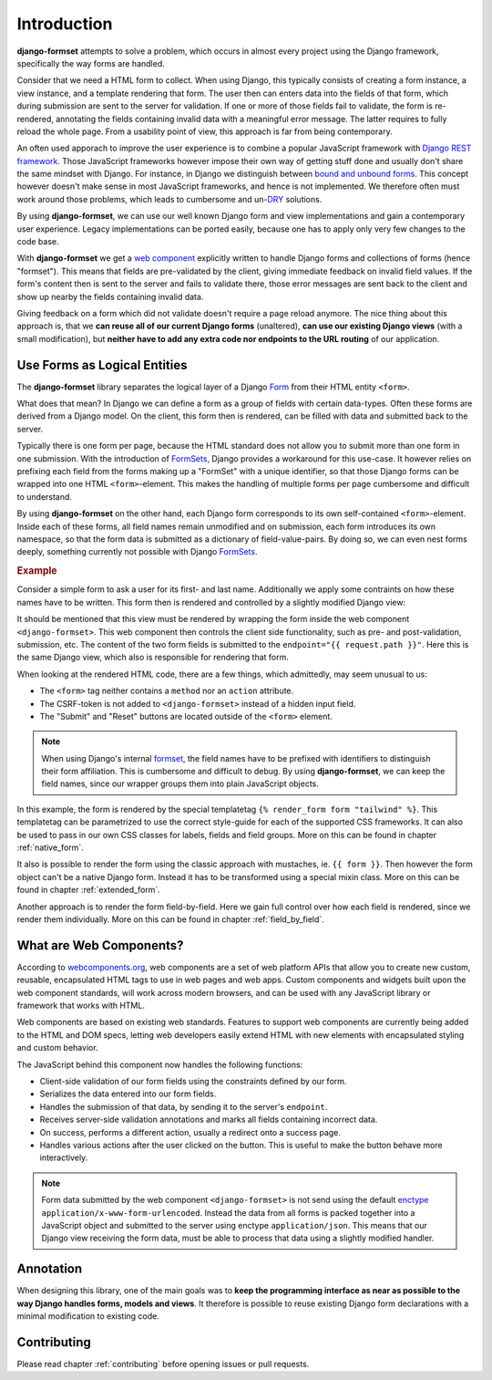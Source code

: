 .. _intro:

============
Introduction
============

**django-formset** attempts to solve a problem, which occurs in almost every project using the
Django framework, specifically the way forms are handled.

Consider that we need a HTML form to collect. When using Django, this typically consists of creating
a form instance, a view instance, and a template rendering that form. The user then can enters data
into the fields of that form, which during submission are sent to the server for validation. If one
or more of those fields fail to validate, the form is re-rendered, annotating the fields containing
invalid data with a meaningful error message. The latter requires to fully reload the whole page.
From a usability point of view, this approach is far from being contemporary.

An often used apporach to improve the user experience is to combine a popular JavaScript framework
with `Django REST framework`_. Those JavaScript frameworks however impose their own way of getting
stuff done and usually don't share the same mindset with Django. For instance, in Django we
distinguish between `bound and unbound forms`_. This concept however doesn't make sense in
most JavaScript frameworks, and hence is not implemented. We therefore often must work around those
problems, which leads to cumbersome and un-`DRY`_ solutions.

.. _Django REST framework: https://www.django-rest-framework.org/
.. _bound and unbound forms: https://docs.djangoproject.com/en/stable/ref/forms/api/#bound-and-unbound-forms
.. _DRY: https://www.artima.com/articles/orthogonality-and-the-dry-principle

By using **django-formset**, we can use our well known Django form and view implementations and
gain a contemporary user experience. Legacy implementations can be ported easily, because one has
to apply only very few changes to the code base.

With **django-formset** we get a `web component`_ explicitly written to handle Django forms and
collections of forms (hence "formset"). This means that fields are pre-validated by the client,
giving immediate feedback on invalid field values. If the form's content then is sent to the server
and fails to validate there, those error messages are sent back to the client and show up nearby the
fields containing invalid data.

Giving feedback on a form which did not validate doesn't require a page reload anymore. The nice
thing about this approach is, that we **can reuse all of our current Django forms** (unaltered),
**can use our existing Django views** (with a small modification), but **neither have to add any
extra code nor endpoints to the URL routing** of our application.

.. _web component: https://developer.mozilla.org/en-US/docs/Web/Web_Components

.. _forms_as_logical_entities:

Use Forms as Logical Entities
=============================

The **django-formset** library separates the logical layer of a Django Form_ from their HTML entity
``<form>``.

What does that mean? In Django we can define a form as a group of fields with certain data-types.
Often these forms are derived from a Django model. On the client, this form then is rendered, can
be filled with data and submitted back to the server.

Typically there is one form per page, because the HTML standard does not allow you to submit more
than one form in one submission. With the introduction of FormSets_, Django provides a workaround
for this use-case. It however relies on prefixing each field from the forms making up a "FormSet"
with a unique identifier, so that those Django forms can be wrapped into one HTML
``<form>``-element. This makes the handling of multiple forms per page cumbersome and difficult to
understand.

By using **django-formset** on the other hand, each Django form corresponds to its own
self-contained ``<form>``-element. Inside each of these forms, all field names remain unmodified
and on submission, each form introduces its own namespace, so that the form data is submitted as a
dictionary of field-value-pairs. By doing so, we can even nest forms deeply, something currently
not possible with Django FormSets_.

.. _Form: https://docs.djangoproject.com/en/stable/topics/forms/
.. _FormSets: https://docs.djangoproject.com/en/stable/topics/forms/formsets/


.. rubric:: Example

Consider a simple form to ask a user for its first- and last name. Additionally we apply some
contraints on how these names have to be written. This form then is rendered and controlled by a
slightly modified Django view:

.. django-view:: person
	:view-function: PersonFormView.as_view(extra_context={'framework': 'tailwind'})
	:caption: Interacting with a form shows validation errors immediately.

	from django.core.exceptions import ValidationError
	from django.forms import forms, fields
	from formset.views import FormView 
	
	class PersonForm(forms.Form):
	    first_name = fields.RegexField(
	        r'^[A-Z][\-a-z ]+$',
	        label="First name",
	        error_messages={'invalid': "A first name must start in upper case."},
	        help_text="Must start in upper case followed by one or more lowercase characters.",
	    )

	    last_name = fields.CharField(
	        label="Last name",
	        min_length=2,
	        max_length=50,
	        help_text="Please enter at least two, but no more than 50 characters.",
	    )

	    def clean(self):
	        cd = self.cleaned_data
	        if cd.get("first_name", "").lower().startswith("john") \
	            and cd.get("last_name", "").lower().startswith("doe"):
	            raise ValidationError("John Doe is an undesirable person")
	        return cd

	class PersonFormView(FormView):
	    form_class = PersonForm
	    template_name = "form.html"
	    success_url = "/success"

It should be mentioned that this view must be rendered by wrapping the form inside the web component
``<django-formset>``. This web component then controls the client side functionality, such as
pre- and post-validation, submission, etc. The content of the two form fields is submitted to the
``endpoint="{{ request.path }}"``. Here this is the same Django view, which also is responsible for
rendering that form.

.. code-block:: django
	:caption: form.html

	{% load formsetify %}

	<django-formset endpoint="{{ request.path }}" csrf-token="{{ csrf_token }}">
	  {% render_form form "tailwind" %}
	  <button type="button" click="submit">Submit</button>
	  <button type="button" click="reset">Reset to initial</button>
	</django-formset>

When looking at the rendered HTML code, there are a few things, which admittedly, may seem unusual
to us:

* The ``<form>`` tag neither contains a ``method`` nor an ``action`` attribute.
* The CSRF-token is not added to ``<django-formset>`` instead of a hidden input field.
* The "Submit" and "Reset" buttons are located outside of the ``<form>`` element.

.. note:: When using Django's internal formset_, the field names have to be prefixed with
	identifiers to distinguish their form affiliation. This is cumbersome and difficult to debug.
	By using **django-formset**, we can keep the field names, since our wrapper groups them into
	plain JavaScript objects.

In this example, the form is rendered by the special templatetag
``{% render_form form "tailwind" %}``. This templatetag can be parametrized to use the correct
style-guide for each of the supported CSS frameworks. It can also be used to pass in our own CSS
classes for labels, fields and field groups. More on this can be found in chapter
:ref:`native_form`.

It also is possible to render the form using the classic approach with mustaches, ie.
``{{ form }}``. Then however the form object can't be a native Django form. Instead it has to be
transformed using a special mixin class. More on this can be found in chapter :ref:`extended_form`.

Another approach is to render the form field-by-field. Here we gain full control over how each field
is rendered, since we render them individually. More on this can be found in chapter
:ref:`field_by_field`.


What are Web Components?
========================

According to `webcomponents.org`_, web components are a set of web platform APIs that allow you to
create new custom, reusable, encapsulated HTML tags to use in web pages and web apps. Custom
components and widgets built upon the web component standards, will work across modern browsers,
and can be used with any JavaScript library or framework that works with HTML.

Web components are based on existing web standards. Features to support web components are currently
being added to the HTML and DOM specs, letting web developers easily extend HTML with new elements
with encapsulated styling and custom behavior.

The JavaScript behind this component now handles the following functions:

* Client-side validation of our form fields using the constraints defined by our form.
* Serializes the data entered into our form fields.
* Handles the submission of that data, by sending it to the server's ``endpoint``.
* Receives server-side validation annotations and marks all fields containing incorrect data.
* On success, performs a different action, usually a redirect onto a success page.
* Handles various actions after the user clicked on the button. This is useful to make the button
  behave more interactively.

.. note:: Form data submitted by the web component ``<django-formset>`` is not send using the
	default enctype_ ``application/x-www-form-urlencoded``. Instead the data from all forms is
	packed together into a JavaScript object and submitted to the server using enctype
	``application/json``. This means that our Django view receiving the form data, must be able to
	process that data using a slightly modified handler.

.. _FormView: https://docs.djangoproject.com/en/stable/topics/class-based-views/generic-editing/
.. _XMLHttpRequest: https://developer.mozilla.org/en-US/docs/Web/API/XMLHttpRequest
.. _webcomponents.org: https://www.webcomponents.org/introduction
.. _formset: https://docs.djangoproject.com/en/stable/topics/forms/formsets/#formsets
.. _enctype: https://developer.mozilla.org/en-US/docs/Learn/Forms/Sending_and_retrieving_form_data#the_enctype_attribute


Annotation
==========

When designing this library, one of the main goals was to **keep the programming interface as near
as possible to the way Django handles forms, models and views**. It therefore is possible to reuse
existing Django form declarations with a minimal modification to existing code.


Contributing
============

Please read chapter :ref:`contributing` before opening issues or pull requests.
